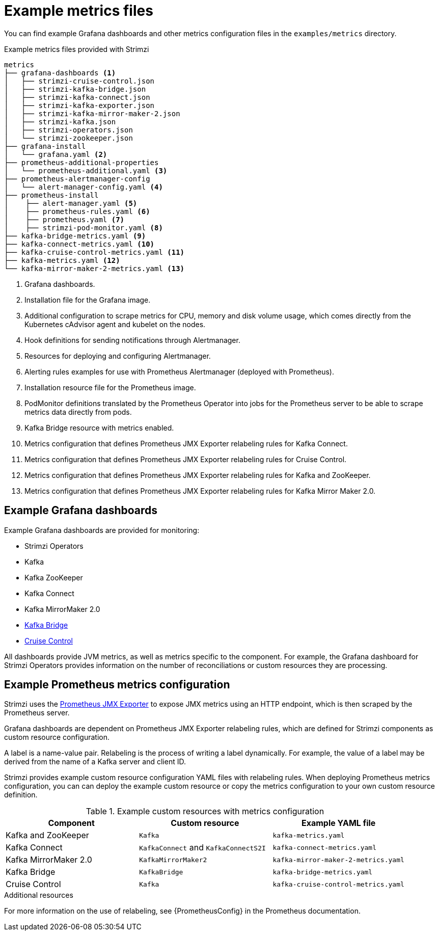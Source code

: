 
// This assembly is included in the following assemblies:
//
// metrics/assembly_metrics-prometheus-setup.adoc

[id='ref-metrics-config-files-{context}']

= Example metrics files

You can find example Grafana dashboards and other metrics configuration files in the `examples/metrics` directory.

.Example metrics files provided with Strimzi
[source]
--
metrics
├── grafana-dashboards <1>
│   ├── strimzi-cruise-control.json
│   ├── strimzi-kafka-bridge.json
│   ├── strimzi-kafka-connect.json
│   ├── strimzi-kafka-exporter.json
│   ├── strimzi-kafka-mirror-maker-2.json
│   ├── strimzi-kafka.json
│   ├── strimzi-operators.json
│   └── strimzi-zookeeper.json
├── grafana-install
│   └── grafana.yaml <2>
├── prometheus-additional-properties
│   └── prometheus-additional.yaml <3>
├── prometheus-alertmanager-config
│   └── alert-manager-config.yaml <4>
├── prometheus-install
│    ├── alert-manager.yaml <5>
│    ├── prometheus-rules.yaml <6>
│    ├── prometheus.yaml <7>
│    ├── strimzi-pod-monitor.yaml <8>
├── kafka-bridge-metrics.yaml <9>
├── kafka-connect-metrics.yaml <10>
├── kafka-cruise-control-metrics.yaml <11>
├── kafka-metrics.yaml <12>
└── kafka-mirror-maker-2-metrics.yaml <13>
--
<1> Grafana dashboards.
<2> Installation file for the Grafana image.
<3> Additional configuration to scrape metrics for CPU, memory and disk volume usage, which comes directly from the Kubernetes cAdvisor agent and kubelet on the nodes.
<4> Hook definitions for sending notifications through Alertmanager.
<5> Resources for deploying and configuring Alertmanager.
<6> Alerting rules examples for use with Prometheus Alertmanager (deployed with Prometheus).
<7> Installation resource file for the Prometheus image.
<8> PodMonitor definitions translated by the Prometheus Operator into jobs for the Prometheus server to be able to scrape metrics data directly from pods.
<9> Kafka Bridge resource with metrics enabled.
<10> Metrics configuration that defines Prometheus JMX Exporter relabeling rules for Kafka Connect.
<11> Metrics configuration that defines Prometheus JMX Exporter relabeling rules for Cruise Control.
<12> Metrics configuration that defines Prometheus JMX Exporter relabeling rules for Kafka and ZooKeeper.
<13> Metrics configuration that defines Prometheus JMX Exporter relabeling rules for Kafka Mirror Maker 2.0.

== Example Grafana dashboards

Example Grafana dashboards are provided for monitoring:

* Strimzi Operators
* Kafka
* Kafka ZooKeeper
* Kafka Connect
* Kafka MirrorMaker 2.0
* xref:assembly-kafka-bridge-{context}[Kafka Bridge]
* xref:assembly-cruise-control-{context}[Cruise Control]

All dashboards provide JVM metrics, as well as metrics specific to the component.
For example, the Grafana dashboard for Strimzi Operators provides information on the number of reconciliations or custom resources they are processing.

[id='ref-metrics-yaml-files-{context}']
== Example Prometheus metrics configuration

Strimzi uses the link:https://github.com/prometheus/jmx_exporter[Prometheus JMX Exporter^] to expose JMX metrics using an HTTP endpoint,
which is then scraped by the Prometheus server.

Grafana dashboards are dependent on Prometheus JMX Exporter relabeling rules,
which are defined for Strimzi components as custom resource configuration.

A label is a name-value pair.
Relabeling is the process of writing a label dynamically.
For example, the value of a label may be derived from the name of a Kafka server and client ID.

Strimzi provides example custom resource configuration YAML files with relabeling rules.
When deploying Prometheus metrics configuration, you can can deploy the example custom resource or copy the metrics configuration to your own custom resource definition.

.Example custom resources with metrics configuration
[cols="3*",options="header",stripes="none"]
|===
|Component
|Custom resource
|Example YAML file

|Kafka and ZooKeeper
|`Kafka`
|`kafka-metrics.yaml`

|Kafka Connect
|`KafkaConnect` and `KafkaConnectS2I`
|`kafka-connect-metrics.yaml`

|Kafka MirrorMaker 2.0
|`KafkaMirrorMaker2`
|`kafka-mirror-maker-2-metrics.yaml`

|Kafka Bridge
|`KafkaBridge`
|`kafka-bridge-metrics.yaml`

|Cruise Control
|`Kafka`
|`kafka-cruise-control-metrics.yaml`
|===

.Additional resources

For more information on the use of relabeling, see {PrometheusConfig} in the Prometheus documentation.
